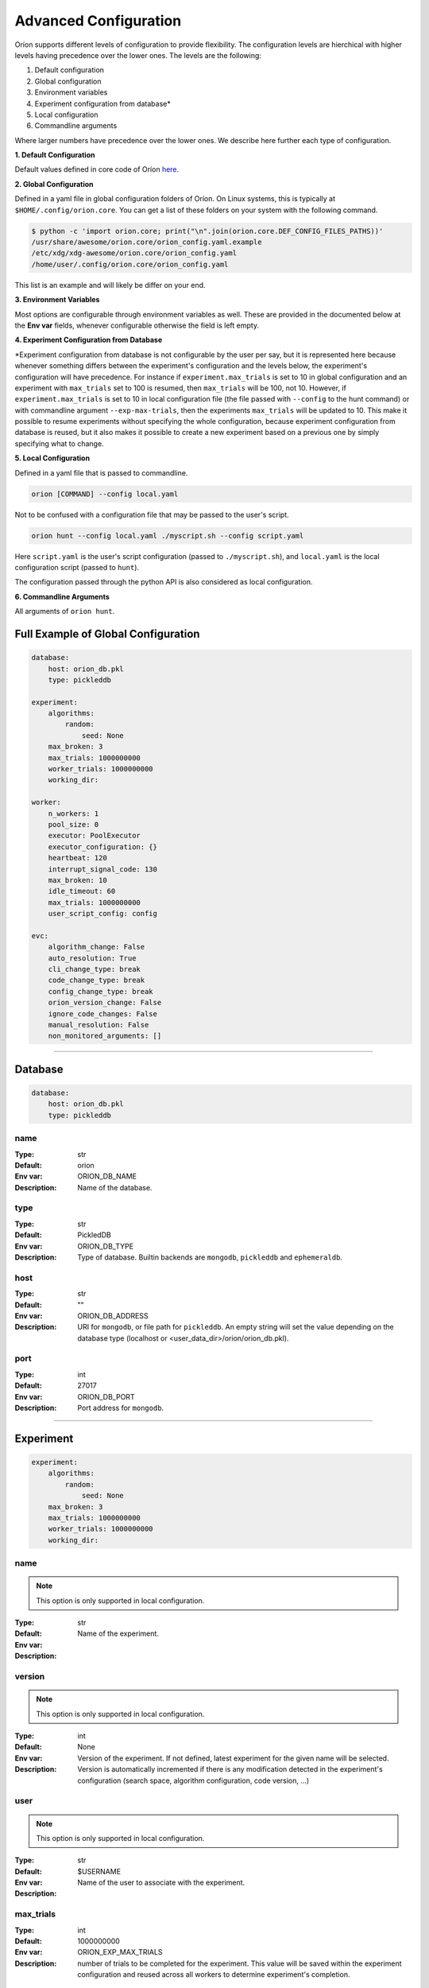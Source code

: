 .. _configuration:

**********************
Advanced Configuration
**********************

Oríon supports different levels of configuration to provide flexibility.
The configuration levels are hierchical with higher levels having precedence over the
lower ones. The levels are the following:

1. Default configuration
2. Global configuration
3. Environment variables
4. Experiment configuration from database*
5. Local configuration
6. Commandline arguments

Where larger numbers have precedence over
the lower ones. We describe here further each
type of configuration.

**1. Default Configuration**

Default values defined in core code of Oríon  `here </_modules/orion/core.html>`_.

**2. Global Configuration**

Defined in a yaml file in global configuration folders of Oríon.
On Linux systems, this is typically at ``$HOME/.config/orion.core``. You can get a list
of these folders on your system with the following command.

.. code-block:: bash

   $ python -c 'import orion.core; print("\n".join(orion.core.DEF_CONFIG_FILES_PATHS))'
   /usr/share/awesome/orion.core/orion_config.yaml.example
   /etc/xdg/xdg-awesome/orion.core/orion_config.yaml
   /home/user/.config/orion.core/orion_config.yaml

This list is an example and will likely be differ on your end.

**3. Environment Variables**

Most options are configurable through environment variables as well.
These are provided in the documented below at the **Env var** fields,
whenever configurable otherwise the field is left empty.

**4. Experiment Configuration from Database**

\*Experiment configuration from database is not configurable by the user per say,
but it is represented here because whenever something differs between the experiment's
configuration and the levels below, the experiment's configuration will have precedence.
For instance if ``experiment.max_trials`` is set to 10 in global configuration
and an experiment with ``max_trials`` set to 100 is resumed, then ``max_trials``
will be 100, not 10.
However, if ``experiment.max_trials`` is set to 10 in local configuration file
(the file passed with ``--config`` to the hunt command) or with commandline argument
``--exp-max-trials``, then the experiments ``max_trials`` will be updated to 10.
This make it possible to resume experiments without specifying the whole configuration,
because experiment configuration from database is reused, but it also makes it possible
to create a new experiment based on a previous one by simply specifying what to change.

**5. Local Configuration**

Defined in a yaml file that is passed to commandline.

.. code-block:: bash

      orion [COMMAND] --config local.yaml

Not to be confused with a configuration file that may be passed to the user's script.

.. code-block:: bash

      orion hunt --config local.yaml ./myscript.sh --config script.yaml

Here ``script.yaml`` is the user's script configuration (passed to ``./myscript.sh``),
and ``local.yaml`` is the local configuration script (passed to ``hunt``).

The configuration passed through the python API is also considered as local configuration.

**6. Commandline Arguments**

All arguments of ``orion hunt``.

Full Example of Global Configuration
------------------------------------

.. code-block:: yaml

    database:
        host: orion_db.pkl
        type: pickleddb

    experiment:
        algorithms:
            random:
                seed: None
        max_broken: 3
        max_trials: 1000000000
        worker_trials: 1000000000
        working_dir:

    worker:
        n_workers: 1
        pool_size: 0
        executor: PoolExecutor
        executor_configuration: {}
        heartbeat: 120
        interrupt_signal_code: 130
        max_broken: 10
        idle_timeout: 60
        max_trials: 1000000000
        user_script_config: config

    evc:
        algorithm_change: False
        auto_resolution: True
        cli_change_type: break
        code_change_type: break
        config_change_type: break
        orion_version_change: False
        ignore_code_changes: False
        manual_resolution: False
        non_monitored_arguments: []


----


.. _config_database:

Database
--------

.. code-block:: yaml

    database:
        host: orion_db.pkl
        type: pickleddb


.. _config_database_name:

name
~~~~

:Type: str
:Default: orion
:Env var: ORION_DB_NAME
:Description:
    Name of the database.



.. _config_database_type:

type
~~~~

:Type: str
:Default: PickledDB
:Env var: ORION_DB_TYPE
:Description:
    Type of database. Builtin backends are ``mongodb``, ``pickleddb`` and ``ephemeraldb``.



.. _config_database_host:

host
~~~~

:Type: str
:Default: ""
:Env var: ORION_DB_ADDRESS
:Description:
    URI for ``mongodb``, or file path for ``pickleddb``.  An empty
    string will set the value depending on the database type
    (localhost or <user_data_dir>/orion/orion_db.pkl).



.. _config_database_port:

port
~~~~

:Type: int
:Default: 27017
:Env var: ORION_DB_PORT
:Description:
    Port address for ``mongodb``.



----


.. _config_experiment:

Experiment
----------

.. code-block:: yaml

    experiment:
        algorithms:
            random:
                seed: None
        max_broken: 3
        max_trials: 1000000000
        worker_trials: 1000000000
        working_dir:



.. _config_experiment_name:

name
~~~~

.. note:: This option is only supported in local configuration.

:Type: str
:Default:
:Env var:
:Description:
    Name of the experiment.


.. _config_experiment_version:

version
~~~~~~~

.. note:: This option is only supported in local configuration.


:Type: int
:Default: None
:Env var:
:Description:
    Version of the experiment. If not defined, latest experiment for the given
    name will be selected. Version is automatically incremented if there is any
    modification detected in the experiment's configuration
    (search space, algorithm configuration, code version, ...)


user
~~~~

.. note:: This option is only supported in local configuration.

:Type: str
:Default: $USERNAME
:Env var:
:Description:
    Name of the user to associate with the experiment.


.. _config_experiment_max_trials:

max_trials
~~~~~~~~~~

:Type: int
:Default: 1000000000
:Env var: ORION_EXP_MAX_TRIALS
:Description:
    number of trials to be completed for the experiment. This value will be saved within the
    experiment configuration and reused across all workers to determine experiment's completion.



.. _config_experiment_worker_trials:

worker_trials
~~~~~~~~~~~~~

.. warning::

   **DEPRECATED.** This argument will be removed in v0.3.
   See :ref:`worker: max_trials <config_worker_max_trials>` instead.

:Type: int
:Default: 1000000000
:Env var:
:Description:
    (DEPRECATED) This argument will be removed in v0.3.
    See :ref:`worker: max_trials <config_worker_max_trials>` instead.



.. _config_experiment_max_broken:

max_broken
~~~~~~~~~~

:Type: int
:Default: 3
:Env var: ORION_EXP_MAX_BROKEN
:Description:
    Maximum number of broken trials before experiment stops.



.. _config_experiment_working_dir:

working_dir
~~~~~~~~~~~

:Type: str
:Default:
:Env var: ORION_WORKING_DIR
:Description:
    Set working directory for running experiment.



.. _config_experiment_algorithms:

algorithms
~~~~~~~~~~

:Type: dict
:Default: random
:Env var:
:Description:
    Algorithm configuration for the experiment.



.. _config_experiment_strategy:

strategy
~~~~~~~~

.. warning::

   **DEPRECATED.** This argument will be removed in v0.4.
   Set parallel strategy in algorithm configuration directly, if the algorithm supports it.

:Type: dict
:Default: MaxParallelStrategy
:Env var:
:Description:
    (DEPRECATED) This argument will be removed in v0.4. Parallel strategies are now handled by
    algorithms directly and should be set in algorithm configuration when they support it.

----


.. _config_worker:

Worker
------

.. code-block:: yaml

    worker:
        n_workers: 1
        pool_size: 0
        executor: PoolExecutor
        executor_configuration: {}
        heartbeat: 120
        interrupt_signal_code: 130
        max_broken: 10
        idle_timeout: 60
        max_trials: 1000000000
        user_script_config: config



.. _config_worker_n_workers:

n_workers
~~~~~~~~~

:Type: int
:Default: 1
:Env var: ORION_N_WORKERS
:Description:
    Number of workers to run in parallel.
    It is possible to run many `orion hunt` in parallel, and each will spawn
    ``n_workers``.

.. _config_worker_pool_size:

pool_size
~~~~~~~~~

:Type: int
:Default: 0
:Env var:
:Description:
    Number of trials to sample at a time. If 0, default to number of workers.
    Increase it to improve the sampling speed if workers spend too much time
    waiting for algorithms to sample points. An algorithm will try sampling `pool_size`
    trials but may return less.


.. _config_worker_executor:

executor
~~~~~~~~

:Type: str
:Default: PoolExecutor
:Env var: ORION_EXECUTOR
:Description:
    The executor backend used to parallelize orion workers.


.. _config_worker_executor_configuration:

executor_configuration
~~~~~~~~~~~~~~~~~~~~~~

:Type: str
:Default: {}
:Description:
    The configuration of the executor. See :py:mod:`orion.executor` for documentation
    of executors configuration.


.. _config_worker_heartbeat:

heartbeat
~~~~~~~~~

:Type: int
:Default: 120
:Env var: ORION_HEARTBEAT
:Description:
    Frequency (seconds) at which the heartbeat of the trial is updated. If the heartbeat of a
    `reserved` trial is larger than twice the configured heartbeat, Oríon will reset the status of
    the trial to `interrupted`. This allows restoring lost trials (ex: due to killed worker).



.. _config_worker_max_trials:

max_trials
~~~~~~~~~~

:Type: int
:Default: 1000000000
:Env var: ORION_WORKER_MAX_TRIALS
:Description:
    Number of trials to be completed for this worker. If the experiment is completed, the worker
    will die even if it did not reach its maximum number of trials.



.. _config_worker_max_broken:

max_broken
~~~~~~~~~~

:Type: int
:Default: 3
:Env var: ORION_WORKER_MAX_BROKEN
:Description:
    Maximum number of broken trials before worker stops.


.. _config_worker_idle_timeout:

idle_timeout
~~~~~~~~~~~~~~~~~~~

:Type: int
:Default: 60
:Env var: ORION_IDLE_TIMEOUT
:Description:
    Maximum time the experiment can spend trying to reserve a new suggestion. Such timeout are
    generally caused by slow database, large number of concurrent workers leading to many race
    conditions or small search spaces with integer/categorical dimensions that may be fully
    explored.


.. _config_worker_max_idle_time:

max_idle_time
~~~~~~~~~~~~~

.. warning::

   **DEPRECATED.** This argument will be removed in v0.3.
   Use :ref:`config_worker_idle_timeout` instead.

:Type: int
:Default: 60
:Env var: ORION_MAX_IDLE_TIME
:Description:
    (DEPRECATED) This argument will be removed in v0.3. Use :ref:`config_worker_idle_timeout`
    instead.


.. _config_worker_interrupt_signal_code:

interrupt_signal_code
~~~~~~~~~~~~~~~~~~~~~

:Type: int
:Default: 130
:Env var: ORION_INTERRUPT_CODE
:Description:
    Signal returned by user script to signal to Oríon that it was interrupted.



.. _config_worker_user_script_config:

user_script_config
~~~~~~~~~~~~~~~~~~

:Type: str
:Default: config
:Env var: ORION_USER_SCRIPT_CONFIG
:Description:
    Config argument name of user's script (--config).



----


.. _config_evc:

Experiment Version Control
--------------------------

.. code-block:: yaml

    evc:
        enable: False
        algorithm_change: False
        auto_resolution: True
        cli_change_type: break
        code_change_type: break
        config_change_type: break
        orion_version_change: False
        ignore_code_changes: False
        manual_resolution: False
        non_monitored_arguments: []


.. _config_evc_enable:

enable
~~~~~~~~~~~~~~~

.. note::

   New in version v0.1.16. Previously the EVC was always enabled. It is now disable by default
   and can be enabled using this option.

:Type: bool
:Default: False
:Env var: ORION_EVC_ENABLE
:Description:
    Enable the Experiment Version Control. Defaults to False. When disabled, running
    an experiment different from an earlier one but sharing the same name will have the
    effect of overwriting the previous one in the database. Trials of the previous experiment
    will still point to the experiment but may be incoherent with the new search space.


.. _config_evc_auto_resolution:

auto_resolution
~~~~~~~~~~~~~~~

.. warning::

   **DEPRECATED.** This argument will be removed in v0.3.
   See :ref:`evc: manual_resolution <config_evc_manual_resolution>` to avoid auto-resolution.

:Type: bool
:Default: True
:Env var:
:Description:
    (DEPRECATED) This argument will be removed in v0.3. Conflicts are now resolved automatically by
    default. See :ref:`evc: manual_resolution <config_evc_manual_resolution>` to avoid
    auto-resolution.


.. _config_evc_manual_resolution:

manual_resolution
~~~~~~~~~~~~~~~~~

:Type: bool
:Default: False
:Env var: ORION_EVC_MANUAL_RESOLUTION
:Description:
    If ``True``, enter experiment version control conflict resolver for manual resolution on
    branching events. Otherwise, auto-resolution is attempted.



.. _config_evc_non_monitored_arguments:

non_monitored_arguments
~~~~~~~~~~~~~~~~~~~~~~~

:Type: list
:Default: []
:Env var: ORION_EVC_NON_MONITORED_ARGUMENTS
:Description:
    Ignore these commandline arguments when looking for differences in user's commandline call.
    Environment variable and commandline only supports one argument. Use global config or local
    config to pass a list of arguments to ignore. When defined with environment variables,
    use ':' to delimit multiple arguments (ex: 'three:different:arguments').



.. _config_evc_ignore_code_changes:

ignore_code_changes
~~~~~~~~~~~~~~~~~~~

:Type: bool
:Default: False
:Env var: ORION_EVC_IGNORE_CODE_CHANGES
:Description:
    If ``True``, ignore code changes when looking for differences.



.. _config_evc_algorithm_change:

algorithm_change
~~~~~~~~~~~~~~~~

:Type: bool
:Default: False
:Env var: ORION_EVC_ALGO_CHANGE
:Description:
    If ``True``, set algorithm change as resolved if a branching event occur. Child and parent
    experiment have access to all trials from each other when the only difference between them is
    the algorithm configuration.


.. _config_evc_code_change_type:

code_change_type
~~~~~~~~~~~~~~~~

:Type: str
:Default: break
:Env var: ORION_EVC_CODE_CHANGE
:Description:
    One of ``break``, ``unsure`` or ``noeffect``. Defines how trials should be filtered in
    Experiment Version Control tree if there is a change in the user's code repository. If the
    effect of the change is ``unsure``, the child experiment will access the trials of the parent
    but not the other way around. This is to ensure parent experiment does not get corrupted with
    possibly incompatible results. The child cannot access the trials from parent if
    ``code_change_type`` is ``break``. The parent cannot access trials from child if
    ``code_change_type`` is ``unsure`` or ``break``.



.. _config_evc_cli_change_type:

cli_change_type
~~~~~~~~~~~~~~~

:Type: str
:Default: break
:Env var: ORION_EVC_CMDLINE_CHANGE
:Description:
    One of ``break``, ``unsure`` or ``noeffect``. Defines how trials should be filtered in
    Experiment Version Control tree if there is a change in the user's commandline call. If the
    effect of the change is ``unsure``, the child experiment will access the trials of the parent
    but not the other way around. This is to ensure parent experiment does not get corrupted with
    possibly incompatible results. The child cannot access the trials from parent if
    ``cli_change_type`` is ``break``. The parent cannot access trials from child if
    ``cli_change_type`` is ``unsure`` or ``break``.



.. _config_evc_config_change_type:

config_change_type
~~~~~~~~~~~~~~~~~~

:Type: str
:Default: break
:Env var: ORION_EVC_CONFIG_CHANGE
:Description:
    One of ``break``, ``unsure`` or ``noeffect``. Defines how trials should be filtered in
    Experiment Version Control tree if there is a change in the user's script. If the effect of the
    change is ``unsure``, the child experiment will access the trials of the parent but not the
    other way around. This is to ensure parent experiment does not get corrupted with possibly
    incompatible results. The child cannot access the trials from parent if ``config_change_type``
    is ``break``.  The parent cannot access trials from child if ``config_change_type`` is
    ``unsure`` or ``break``.


.. _config_evc_orion_version_change:

orion_version_change
~~~~~~~~~~~~~~~~~~~~

:Type: bool
:Default: False
:Env var: ORION_EVC_ORION_VERSION_CHANGE
:Description:
    If ``True``, set orion version change as resolved if branching event occurred.
    Child and parent experiment have access to all trials from each other
    when the only difference between them is the orion version used during execution.
